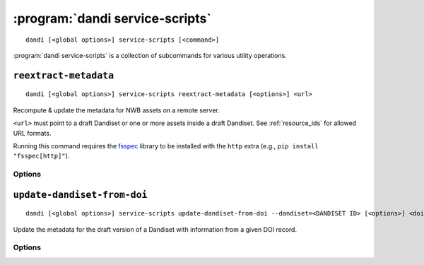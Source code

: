 :program:`dandi service-scripts`
================================

::

    dandi [<global options>] service-scripts [<command>]

:program:`dandi service-scripts` is a collection of subcommands for various
utility operations.

``reextract-metadata``
----------------------

::

    dandi [<global options>] service-scripts reextract-metadata [<options>] <url>

Recompute & update the metadata for NWB assets on a remote server.

``<url>`` must point to a draft Dandiset or one or more assets inside a draft
Dandiset.  See :ref:`resource_ids` for allowed URL formats.

Running this command requires the fsspec_ library to be installed with the
``http`` extra (e.g., ``pip install "fsspec[http]"``).

.. _fsspec: http://github.com/fsspec/filesystem_spec

Options
^^^^^^^

.. option:: --diff

    Show diffs of old & new metadata for each re-extracted asset

.. option:: --when [newer-schema-version|always]

    Specify when to re-extract an asset's metadata:

    - ``newer-schema-version`` (default) — when the ``schemaVersion`` in the
      asset's current metadata is missing or older than the schema version
      currently in use by DANDI

    - ``always`` — always


``update-dandiset-from-doi``
----------------------------

::

    dandi [<global options>] service-scripts update-dandiset-from-doi --dandiset=<DANDISET ID> [<options>] <doi>

Update the metadata for the draft version of a Dandiset with information from a
given DOI record.

Options
^^^^^^^

.. option:: -d, --dandiset <DANDISET ID>

    Specify the ID of the Dandiset to operate on.  This option is required.

.. option:: -i, --dandi-instance <instance>

    DANDI instance (either a base URL or a known instance name) where the
    Dandiset is located [default: ``dandi``]

.. option:: -e, --existing [ask|overwrite|skip]

    Specify the behavior when a value would be set on or added to the Dandiset
    metadata:

    - ``ask`` [default] — Ask the user with confirmation before making the
      change

    - ``overwrite`` — Make the change without asking for confirmation

    - ``skip`` — Do not change anything, but still print out details on what
      would have been changed

.. option:: -F, --fields [contributor,name,description,relatedResource,all]

    Comma-separated list of Dandiset metadata fields to update [default:
    ``all``]

.. option:: -y, --yes

    Show the final metadata diff and save any changes without asking for
    confirmation
